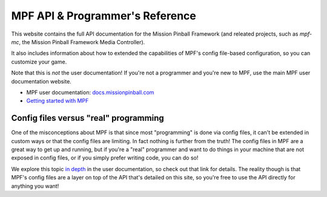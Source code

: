 MPF API & Programmer's Reference
================================

This website contains the full API documentation for the Mission Pinball
Framework (and releated projects, such as *mpf-mc*, the Mission Pinball
Framework Media Controller).

It also includes information about how to extended the capabilities of MPF's
config file-based configuration, so you can customize your game.

Note that this is *not* the user documentation! If you're not a programmer and
you're new to MPF, use the main MPF user documentation website.

* MPF user documentation: `docs.missionpinball.com <http://docs.missionpinball.com>`_
* `Getting started with MPF <http://docs.missionpinball.com/0.30/intro/index.html>`_

Config files versus "real" programming
--------------------------------------

One of the misconceptions about MPF is that since most "programming" is done via
config files, it can't be extended in custom ways or that the config files are
limiting. In fact nothing is further from the truth! The config files in MPF
are a great way to get up and running, but if you're a "real" programmer and
want to do things in your machine that are not exposed in config files, or if
you simply prefer writing code, you can do so!

We explore this topic `in depth <http://docs.missionpinball.com/0.30/intro/config_files_vs_programming.html>`_
in the user documentation, so check out that link for details. The reality
though is that MPF's config files are a layer on top of the API that's detailed
on this site, so you're free to use the API directly for anything you want!
